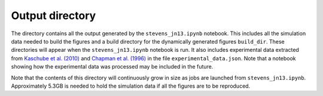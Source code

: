 ================
Output directory
================

The directory contains all the output generated by the
``stevens_jn13.ipynb`` notebook. This includes all the simulation
data needed to build the figures and a build directory for the
dynamically generated figures ``build_dir``. These directories
will appear when the ``stevens_jn13.ipynb`` notebook is run. It
also includes experimental data extracted from `Kaschube et
al. (2010)
<http://www.sciencemag.org/content/330/6007/1113.abstract>`_ and
`Chapman et al. (1996)
<http://www.jneurosci.org/content/16/20/6443>`_ in the file
``experimental_data.json``. Note that a notebook showing how the
experimental data was processed may be included in the future.

Note that the contents of this directory will continuously grow
in size as jobs are launched from
``stevens_jn13.ipynb``. Approximately 5.3GB is needed to hold the
simulation data if all the figures are to be reproduced.
